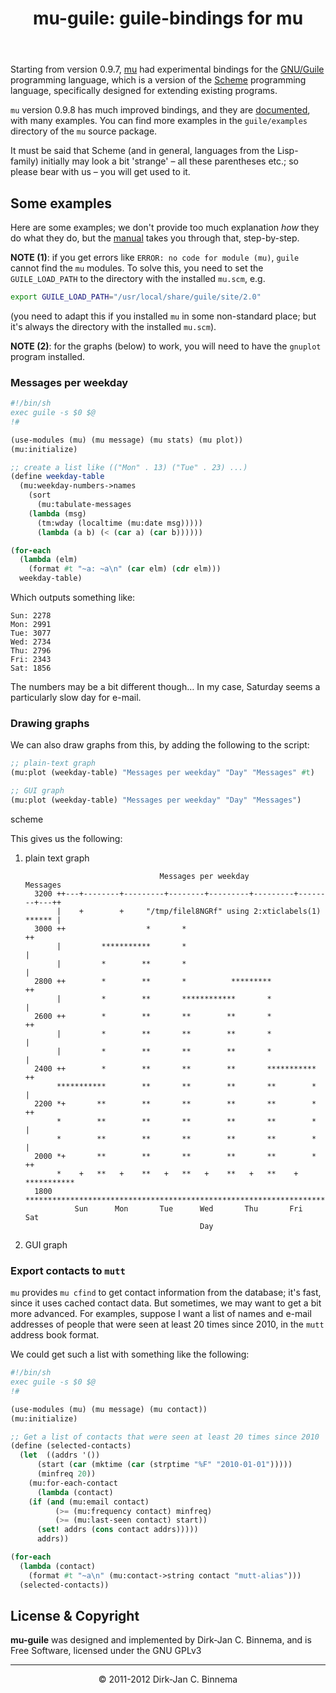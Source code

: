 #+title: mu-guile: guile-bindings for mu
#+style: <link rel="stylesheet" type="text/css" href="mu.css">
#+options: skip t

  Starting from version 0.9.7, [[http://www.djcbsoftware.nl/code/mu][mu]] had experimental bindings for the [[http://www.gnu.org/software/guile/][GNU/Guile]]
  programming language, which is a version of the [[http://en.wikipedia.org/wiki/Scheme_(programming_language)][Scheme]] programming language,
  specifically designed for extending existing programs.

  =mu= version 0.9.8 has much improved bindings, and they are [[file:mu-guile/index.html][documented]], with
  many examples. You can find more examples in the =guile/examples= directory of
  the =mu= source package.

  It must be said that Scheme (and in general, languages from the Lisp-family)
  initially may look a bit 'strange' -- all these parentheses etc.; so please
  bear with us -- you will get used to it.

** Some examples

   Here are some examples; we don't provide too much explanation /how/ they do
   what they do, but the [[file:mu-guile/index.html][manual]] takes you through that, step-by-step.

   *NOTE (1)*: if you get errors like =ERROR: no code for module (mu)=, ~guile~
   cannot find the ~mu~ modules. To solve this, you need to set the
   ~GUILE_LOAD_PATH~ to the directory with the installed ~mu.scm~, e.g.

#+begin_src sh
   export GUILE_LOAD_PATH="/usr/local/share/guile/site/2.0"
#+end_src

   (you need to adapt this if you installed =mu= in some non-standard place; but
   it's always the directory with the installed ~mu.scm~).

   *NOTE (2)*: for the graphs (below) to work, you will need to have the =gnuplot=
    program installed.

*** Messages per weekday

#+begin_src scheme
#!/bin/sh
exec guile -s $0 $@
!#

(use-modules (mu) (mu message) (mu stats) (mu plot))
(mu:initialize)

;; create a list like (("Mon" . 13) ("Tue" . 23) ...)
(define weekday-table
  (mu:weekday-numbers->names
    (sort
      (mu:tabulate-messages
	(lambda (msg)
	  (tm:wday (localtime (mu:date msg)))))
      (lambda (a b) (< (car a) (car b))))))

(for-each
  (lambda (elm)
    (format #t "~a: ~a\n" (car elm) (cdr elm)))
  weekday-table)
#+end_src

    Which outputs something like:

#+begin_example
Sun: 2278
Mon: 2991
Tue: 3077
Wed: 2734
Thu: 2796
Fri: 2343
Sat: 1856
#+end_example

    The numbers may be a bit different though... In my case, Saturday seems a
    particularly slow day for e-mail.

*** Drawing graphs

    We can also draw graphs from this, by adding the following to the script:

#+begin_src scheme
;; plain-text graph
(mu:plot (weekday-table) "Messages per weekday" "Day" "Messages" #t)

;; GUI graph
(mu:plot (weekday-table) "Messages per weekday" "Day" "Messages")
#+end_src scheme

    This gives us the following:

**** plain text graph
#+begin_example
                               Messages per weekday
 Messages
   3200 ++---+--------+---------+--------+---------+---------+--------+---++
        |    +        +     "/tmp/filel8NGRf" using 2:xticlabels(1) ****** |
   3000 ++                  *       *                                     ++
        |         ***********       *                                      |
        |         *        **       *                                      |
   2800 ++        *        **       *          *********                  ++
        |         *        **       ************       *                   |
   2600 ++        *        **       **        **       *                  ++
        |         *        **       **        **       *                   |
        |         *        **       **        **       *                   |
   2400 ++        *        **       **        **       ***********        ++
        ***********        **       **        **       **        *         |
   2200 *+       **        **       **        **       **        *        ++
        *        **        **       **        **       **        *         |
        *        **        **       **        **       **        *         |
   2000 *+       **        **       **        **       **        *        ++
        *    +   **   +    **   +   **   +    **   +   **    +   ***********
   1800 ********************************************************************
            Sun      Mon       Tue      Wed       Thu       Fri      Sat
                                        Day
#+end_example

**** GUI graph

     [[file:graph01.png]]



*** Export contacts to =mutt=

    =mu= provides =mu cfind= to get contact information from the database; it's
    fast, since it uses cached contact data. But sometimes, we may want to get a
    bit more advanced. For examples, suppose I want a list of names and e-mail
    addresses of people that were seen at least 20 times since 2010, in the
    =mutt= address book format.

    We could get such a list with something like the following:

#+begin_src scheme
#!/bin/sh
exec guile -s $0 $@
!#

(use-modules (mu) (mu message) (mu contact))
(mu:initialize)

;; Get a list of contacts that were seen at least 20 times since 2010
(define (selected-contacts)
  (let  ((addrs '())
	  (start (car (mktime (car (strptime "%F" "2010-01-01")))))
	  (minfreq 20))
    (mu:for-each-contact
      (lambda (contact)
	(if (and (mu:email contact)
	      (>= (mu:frequency contact) minfreq)
	      (>= (mu:last-seen contact) start))
	  (set! addrs (cons contact addrs)))))
      addrs))

(for-each
  (lambda (contact)
    (format #t "~a\n" (mu:contact->string contact "mutt-alias")))
  (selected-contacts))
#+end_src

** License & Copyright

   *mu-guile* was designed and implemented by Dirk-Jan C. Binnema, and is Free
   Software, licensed under the GNU GPLv3

#+html:<hr/><div align="center">&copy; 2011-2012 Dirk-Jan C. Binnema</div>
#+begin_html
<script type="text/javascript">
var gaJsHost = (("https:" == document.location.protocol) ? "https://ssl." : "http://www.");
document.write(unescape("%3Cscript src='" + gaJsHost + "google-analytics.com/ga.js' type='text/javascript'%3E%3C/script%3E"));
</script>
<script type="text/javascript">
var pageTracker = _gat._getTracker("UA-578531-1");
pageTracker._trackPageview();
</script>
#+end_html
